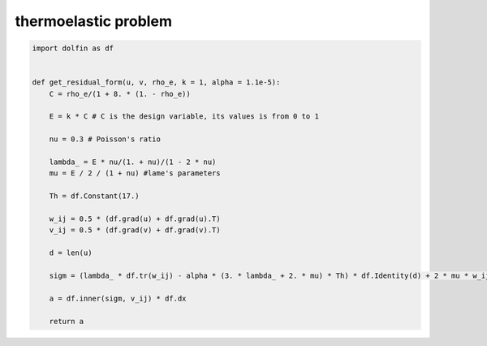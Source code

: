 thermoelastic problem
==========================

.. code-block:: python

  import dolfin as df
  
  
  def get_residual_form(u, v, rho_e, k = 1, alpha = 1.1e-5):
      C = rho_e/(1 + 8. * (1. - rho_e))
  
      E = k * C # C is the design variable, its values is from 0 to 1
  
      nu = 0.3 # Poisson's ratio
  
      lambda_ = E * nu/(1. + nu)/(1 - 2 * nu)
      mu = E / 2 / (1 + nu) #lame's parameters
  
      Th = df.Constant(17.)
  
      w_ij = 0.5 * (df.grad(u) + df.grad(u).T)
      v_ij = 0.5 * (df.grad(v) + df.grad(v).T)
  
      d = len(u)
  
      sigm = (lambda_ * df.tr(w_ij) - alpha * (3. * lambda_ + 2. * mu) * Th) * df.Identity(d) + 2 * mu * w_ij
  
      a = df.inner(sigm, v_ij) * df.dx 
      
      return a